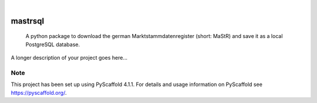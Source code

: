 .. These are examples of badges you might want to add to your README:
   please update the URLs accordingly

    .. image:: https://api.cirrus-ci.com/github/<USER>/mastrsql.svg?branch=main
        :alt: Built Status
        :target: https://cirrus-ci.com/github/<USER>/mastrsql
    .. image:: https://readthedocs.org/projects/mastrsql/badge/?version=latest
        :alt: ReadTheDocs
        :target: https://mastrsql.readthedocs.io/en/stable/
    .. image:: https://img.shields.io/coveralls/github/<USER>/mastrsql/main.svg
        :alt: Coveralls
        :target: https://coveralls.io/r/<USER>/mastrsql
    .. image:: https://img.shields.io/pypi/v/mastrsql.svg
        :alt: PyPI-Server
        :target: https://pypi.org/project/mastrsql/
    .. image:: https://img.shields.io/conda/vn/conda-forge/mastrsql.svg
        :alt: Conda-Forge
        :target: https://anaconda.org/conda-forge/mastrsql
    .. image:: https://pepy.tech/badge/mastrsql/month
        :alt: Monthly Downloads
        :target: https://pepy.tech/project/mastrsql


.. image:: https://img.shields.io/badge/-PyScaffold-005CA0?logo=pyscaffold
    :alt: Project generated with PyScaffold
    :target: https://pyscaffold.org/

|

===============
mastrsql
===============


    A python package to download the german Marktstammdatenregister (short: MaStR) and save it as a local PostgreSQL database.


A longer description of your project goes here...


.. _pyscaffold-notes:

Note
====

This project has been set up using PyScaffold 4.1.1. For details and usage
information on PyScaffold see https://pyscaffold.org/.
